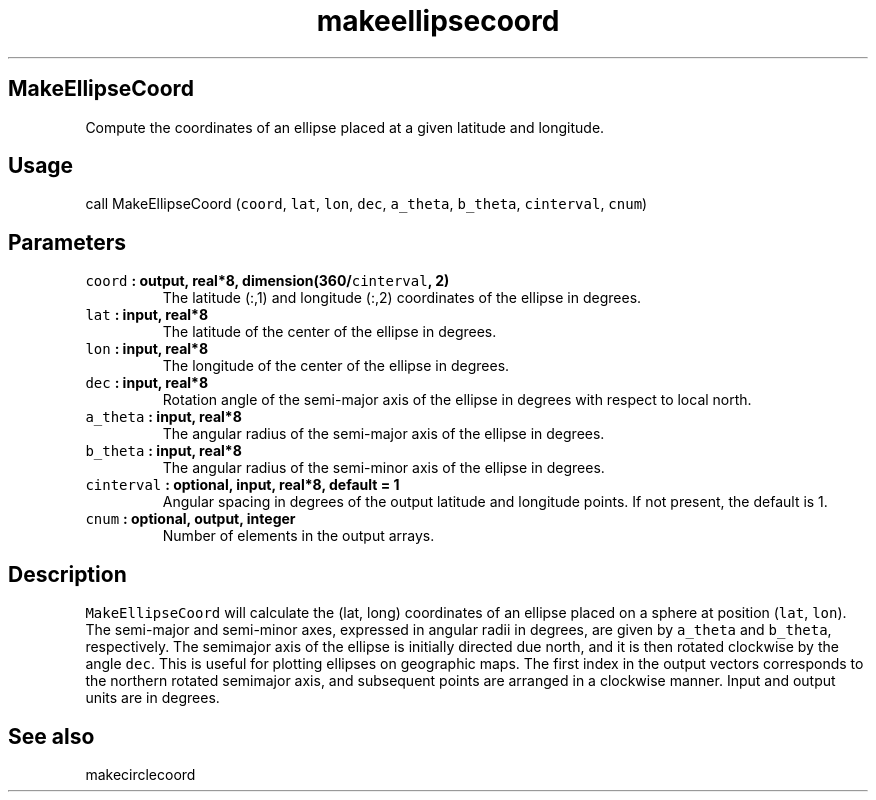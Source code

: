 .\" Automatically generated by Pandoc 1.17.2
.\"
.TH "makeellipsecoord" "1" "2016\-08\-11" "Fortran 95" "SHTOOLS 3.4"
.hy
.SH MakeEllipseCoord
.PP
Compute the coordinates of an ellipse placed at a given latitude and
longitude.
.SH Usage
.PP
call MakeEllipseCoord (\f[C]coord\f[], \f[C]lat\f[], \f[C]lon\f[],
\f[C]dec\f[], \f[C]a_theta\f[], \f[C]b_theta\f[], \f[C]cinterval\f[],
\f[C]cnum\f[])
.SH Parameters
.TP
.B \f[C]coord\f[] : output, real*8, dimension(360/\f[C]cinterval\f[], 2)
The latitude (:,1) and longitude (:,2) coordinates of the ellipse in
degrees.
.RS
.RE
.TP
.B \f[C]lat\f[] : input, real*8
The latitude of the center of the ellipse in degrees.
.RS
.RE
.TP
.B \f[C]lon\f[] : input, real*8
The longitude of the center of the ellipse in degrees.
.RS
.RE
.TP
.B \f[C]dec\f[] : input, real*8
Rotation angle of the semi\-major axis of the ellipse in degrees with
respect to local north.
.RS
.RE
.TP
.B \f[C]a_theta\f[] : input, real*8
The angular radius of the semi\-major axis of the ellipse in degrees.
.RS
.RE
.TP
.B \f[C]b_theta\f[] : input, real*8
The angular radius of the semi\-minor axis of the ellipse in degrees.
.RS
.RE
.TP
.B \f[C]cinterval\f[] : optional, input, real*8, default = 1
Angular spacing in degrees of the output latitude and longitude points.
If not present, the default is 1.
.RS
.RE
.TP
.B \f[C]cnum\f[] : optional, output, integer
Number of elements in the output arrays.
.RS
.RE
.SH Description
.PP
\f[C]MakeEllipseCoord\f[] will calculate the (lat, long) coordinates of
an ellipse placed on a sphere at position (\f[C]lat\f[], \f[C]lon\f[]).
The semi\-major and semi\-minor axes, expressed in angular radii in
degrees, are given by \f[C]a_theta\f[] and \f[C]b_theta\f[],
respectively.
The semimajor axis of the ellipse is initially directed due north, and
it is then rotated clockwise by the angle \f[C]dec\f[].
This is useful for plotting ellipses on geographic maps.
The first index in the output vectors corresponds to the northern
rotated semimajor axis, and subsequent points are arranged in a
clockwise manner.
Input and output units are in degrees.
.SH See also
.PP
makecirclecoord
